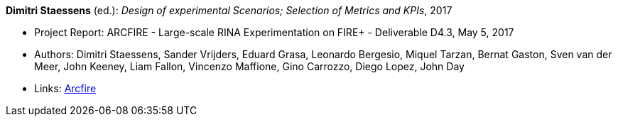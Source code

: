 *Dimitri Staessens* (ed.): _Design of experimental Scenarios; Selection of Metrics and KPIs_, 2017

* Project Report: ARCFIRE - Large-scale RINA Experimentation on FIRE+ - Deliverable D4.3, May 5, 2017
* Authors: Dimitri Staessens, Sander Vrijders, Eduard Grasa, Leonardo Bergesio, Miquel Tarzan, Bernat Gaston, Sven van der Meer, John Keeney, Liam Fallon, Vincenzo Maffione, Gino Carrozzo, Diego Lopez, John Day
* Links:
    link:http://ict-arcfire.eu/index.php/research/deliverables/[Arcfire]
ifdef::local[]
* Local links:
    link:/library/report/arcfire/arcfire-d43-2017.pdf[PDF]
endif::[]

